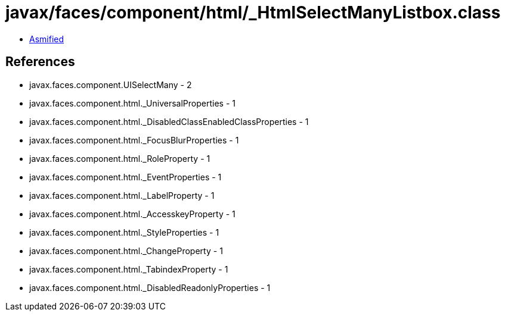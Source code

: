 = javax/faces/component/html/_HtmlSelectManyListbox.class

 - link:_HtmlSelectManyListbox-asmified.java[Asmified]

== References

 - javax.faces.component.UISelectMany - 2
 - javax.faces.component.html._UniversalProperties - 1
 - javax.faces.component.html._DisabledClassEnabledClassProperties - 1
 - javax.faces.component.html._FocusBlurProperties - 1
 - javax.faces.component.html._RoleProperty - 1
 - javax.faces.component.html._EventProperties - 1
 - javax.faces.component.html._LabelProperty - 1
 - javax.faces.component.html._AccesskeyProperty - 1
 - javax.faces.component.html._StyleProperties - 1
 - javax.faces.component.html._ChangeProperty - 1
 - javax.faces.component.html._TabindexProperty - 1
 - javax.faces.component.html._DisabledReadonlyProperties - 1
